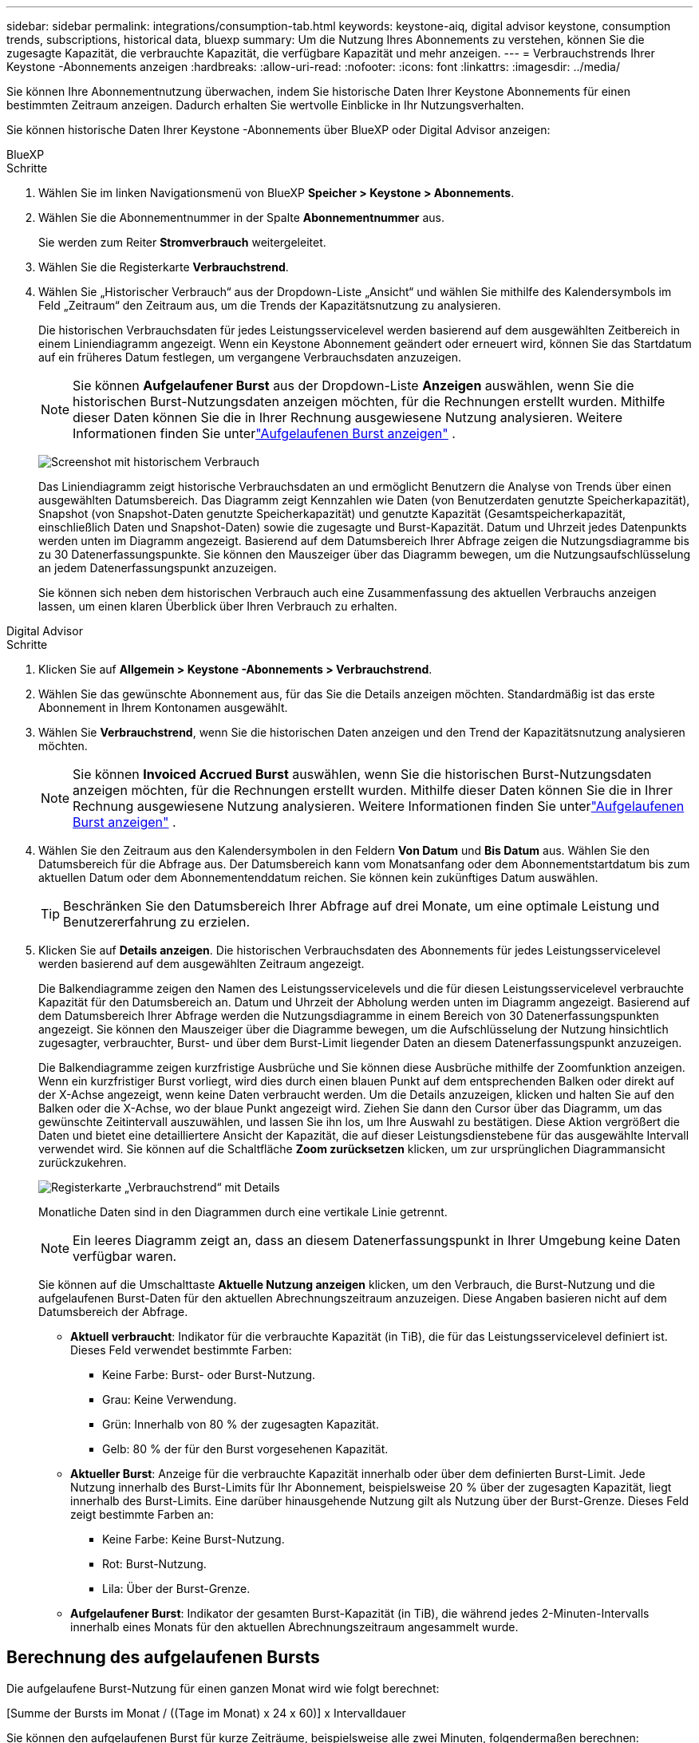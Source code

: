 ---
sidebar: sidebar 
permalink: integrations/consumption-tab.html 
keywords: keystone-aiq, digital advisor keystone, consumption trends, subscriptions, historical data, bluexp 
summary: Um die Nutzung Ihres Abonnements zu verstehen, können Sie die zugesagte Kapazität, die verbrauchte Kapazität, die verfügbare Kapazität und mehr anzeigen. 
---
= Verbrauchstrends Ihrer Keystone -Abonnements anzeigen
:hardbreaks:
:allow-uri-read: 
:nofooter: 
:icons: font
:linkattrs: 
:imagesdir: ../media/


[role="lead"]
Sie können Ihre Abonnementnutzung überwachen, indem Sie historische Daten Ihrer Keystone Abonnements für einen bestimmten Zeitraum anzeigen.  Dadurch erhalten Sie wertvolle Einblicke in Ihr Nutzungsverhalten.

Sie können historische Daten Ihrer Keystone -Abonnements über BlueXP oder Digital Advisor anzeigen:

[role="tabbed-block"]
====
.BlueXP
--
.Schritte
. Wählen Sie im linken Navigationsmenü von BlueXP *Speicher > Keystone > Abonnements*.
. Wählen Sie die Abonnementnummer in der Spalte *Abonnementnummer* aus.
+
Sie werden zum Reiter *Stromverbrauch* weitergeleitet.

. Wählen Sie die Registerkarte *Verbrauchstrend*.
. Wählen Sie „Historischer Verbrauch“ aus der Dropdown-Liste „Ansicht“ und wählen Sie mithilfe des Kalendersymbols im Feld „Zeitraum“ den Zeitraum aus, um die Trends der Kapazitätsnutzung zu analysieren.
+
Die historischen Verbrauchsdaten für jedes Leistungsservicelevel werden basierend auf dem ausgewählten Zeitbereich in einem Liniendiagramm angezeigt. Wenn ein Keystone Abonnement geändert oder erneuert wird, können Sie das Startdatum auf ein früheres Datum festlegen, um vergangene Verbrauchsdaten anzuzeigen.

+

NOTE: Sie können *Aufgelaufener Burst* aus der Dropdown-Liste *Anzeigen* auswählen, wenn Sie die historischen Burst-Nutzungsdaten anzeigen möchten, für die Rechnungen erstellt wurden.  Mithilfe dieser Daten können Sie die in Ihrer Rechnung ausgewiesene Nutzung analysieren.  Weitere Informationen finden Sie unterlink:../integrations/consumption-tab.html#view-accrued-burst["Aufgelaufenen Burst anzeigen"] .

+
image:bxp-consumption-trend.png["Screenshot mit historischem Verbrauch"]

+
Das Liniendiagramm zeigt historische Verbrauchsdaten an und ermöglicht Benutzern die Analyse von Trends über einen ausgewählten Datumsbereich.  Das Diagramm zeigt Kennzahlen wie Daten (von Benutzerdaten genutzte Speicherkapazität), Snapshot (von Snapshot-Daten genutzte Speicherkapazität) und genutzte Kapazität (Gesamtspeicherkapazität, einschließlich Daten und Snapshot-Daten) sowie die zugesagte und Burst-Kapazität.  Datum und Uhrzeit jedes Datenpunkts werden unten im Diagramm angezeigt.  Basierend auf dem Datumsbereich Ihrer Abfrage zeigen die Nutzungsdiagramme bis zu 30 Datenerfassungspunkte.  Sie können den Mauszeiger über das Diagramm bewegen, um die Nutzungsaufschlüsselung an jedem Datenerfassungspunkt anzuzeigen.

+
Sie können sich neben dem historischen Verbrauch auch eine Zusammenfassung des aktuellen Verbrauchs anzeigen lassen, um einen klaren Überblick über Ihren Verbrauch zu erhalten.



--
.Digital Advisor
--
.Schritte
. Klicken Sie auf *Allgemein > Keystone -Abonnements > Verbrauchstrend*.
. Wählen Sie das gewünschte Abonnement aus, für das Sie die Details anzeigen möchten.  Standardmäßig ist das erste Abonnement in Ihrem Kontonamen ausgewählt.
. Wählen Sie *Verbrauchstrend*, wenn Sie die historischen Daten anzeigen und den Trend der Kapazitätsnutzung analysieren möchten.
+

NOTE: Sie können *Invoiced Accrued Burst* auswählen, wenn Sie die historischen Burst-Nutzungsdaten anzeigen möchten, für die Rechnungen erstellt wurden.  Mithilfe dieser Daten können Sie die in Ihrer Rechnung ausgewiesene Nutzung analysieren.  Weitere Informationen finden Sie unterlink:../integrations/consumption-tab.html#view-accrued-burst["Aufgelaufenen Burst anzeigen"] .

. Wählen Sie den Zeitraum aus den Kalendersymbolen in den Feldern *Von Datum* und *Bis Datum* aus.  Wählen Sie den Datumsbereich für die Abfrage aus.  Der Datumsbereich kann vom Monatsanfang oder dem Abonnementstartdatum bis zum aktuellen Datum oder dem Abonnementenddatum reichen.  Sie können kein zukünftiges Datum auswählen.
+

TIP: Beschränken Sie den Datumsbereich Ihrer Abfrage auf drei Monate, um eine optimale Leistung und Benutzererfahrung zu erzielen.

. Klicken Sie auf *Details anzeigen*.  Die historischen Verbrauchsdaten des Abonnements für jedes Leistungsservicelevel werden basierend auf dem ausgewählten Zeitraum angezeigt.
+
Die Balkendiagramme zeigen den Namen des Leistungsservicelevels und die für diesen Leistungsservicelevel verbrauchte Kapazität für den Datumsbereich an.  Datum und Uhrzeit der Abholung werden unten im Diagramm angezeigt.  Basierend auf dem Datumsbereich Ihrer Abfrage werden die Nutzungsdiagramme in einem Bereich von 30 Datenerfassungspunkten angezeigt.  Sie können den Mauszeiger über die Diagramme bewegen, um die Aufschlüsselung der Nutzung hinsichtlich zugesagter, verbrauchter, Burst- und über dem Burst-Limit liegender Daten an diesem Datenerfassungspunkt anzuzeigen.

+
Die Balkendiagramme zeigen kurzfristige Ausbrüche und Sie können diese Ausbrüche mithilfe der Zoomfunktion anzeigen.  Wenn ein kurzfristiger Burst vorliegt, wird dies durch einen blauen Punkt auf dem entsprechenden Balken oder direkt auf der X-Achse angezeigt, wenn keine Daten verbraucht werden.  Um die Details anzuzeigen, klicken und halten Sie auf den Balken oder die X-Achse, wo der blaue Punkt angezeigt wird. Ziehen Sie dann den Cursor über das Diagramm, um das gewünschte Zeitintervall auszuwählen, und lassen Sie ihn los, um Ihre Auswahl zu bestätigen.  Diese Aktion vergrößert die Daten und bietet eine detailliertere Ansicht der Kapazität, die auf dieser Leistungsdienstebene für das ausgewählte Intervall verwendet wird.  Sie können auf die Schaltfläche *Zoom zurücksetzen* klicken, um zur ursprünglichen Diagrammansicht zurückzukehren.

+
image:aiq-ks-subtime-7.png["Registerkarte „Verbrauchstrend“ mit Details"]

+
Monatliche Daten sind in den Diagrammen durch eine vertikale Linie getrennt.

+

NOTE: Ein leeres Diagramm zeigt an, dass an diesem Datenerfassungspunkt in Ihrer Umgebung keine Daten verfügbar waren.

+
Sie können auf die Umschalttaste *Aktuelle Nutzung anzeigen* klicken, um den Verbrauch, die Burst-Nutzung und die aufgelaufenen Burst-Daten für den aktuellen Abrechnungszeitraum anzuzeigen.  Diese Angaben basieren nicht auf dem Datumsbereich der Abfrage.

+
** *Aktuell verbraucht*: Indikator für die verbrauchte Kapazität (in TiB), die für das Leistungsservicelevel definiert ist.  Dieses Feld verwendet bestimmte Farben:
+
*** Keine Farbe: Burst- oder Burst-Nutzung.
*** Grau: Keine Verwendung.
*** Grün: Innerhalb von 80 % der zugesagten Kapazität.
*** Gelb: 80 % der für den Burst vorgesehenen Kapazität.


** *Aktueller Burst*: Anzeige für die verbrauchte Kapazität innerhalb oder über dem definierten Burst-Limit.  Jede Nutzung innerhalb des Burst-Limits für Ihr Abonnement, beispielsweise 20 % über der zugesagten Kapazität, liegt innerhalb des Burst-Limits.  Eine darüber hinausgehende Nutzung gilt als Nutzung über der Burst-Grenze.  Dieses Feld zeigt bestimmte Farben an:
+
*** Keine Farbe: Keine Burst-Nutzung.
*** Rot: Burst-Nutzung.
*** Lila: Über der Burst-Grenze.


** *Aufgelaufener Burst*: Indikator der gesamten Burst-Kapazität (in TiB), die während jedes 2-Minuten-Intervalls innerhalb eines Monats für den aktuellen Abrechnungszeitraum angesammelt wurde.




--
====


== Berechnung des aufgelaufenen Bursts

Die aufgelaufene Burst-Nutzung für einen ganzen Monat wird wie folgt berechnet:

[Summe der Bursts im Monat / ((Tage im Monat) x 24 x 60)] x Intervalldauer

Sie können den aufgelaufenen Burst für kurze Zeiträume, beispielsweise alle zwei Minuten, folgendermaßen berechnen:

[Burst / ((Tage im Monat) x 24 x 60)] x Intervalldauer

Der Burst ist die Differenz zwischen der verbrauchten Kapazität und der zugesagten Kapazität.  Wenn beispielsweise bei einem 30-tägigen Monat die verbrauchte Kapazität 120 TiB erreicht und die zugesagte Kapazität für ein 2-Minuten-Intervall 100 TiB beträgt, ergibt sich eine Burst-Kapazität von 20 TiB, was einer aufgelaufenen Burst-Nutzung von 0,000925926 TiB für dieses Intervall entspricht.



== Aufgelaufenen Burst anzeigen

Sie können die aufgelaufene Burst-Datennutzung über BlueXP oder Digital Advisor anzeigen.  Wenn Sie in BlueXP im Dropdown-Menü *Anzeigen* auf der Registerkarte *Verbrauchstrend* die Option *Aufgelaufener Burst* oder in Digital Advisor auf der Registerkarte *Verbrauchstrend* die Option *Abgerechneter aufgelaufener Burst* ausgewählt haben, können Sie die aufgelaufene Burst-Datennutzung je nach ausgewähltem Abrechnungszeitraum auf monatlicher oder vierteljährlicher Basis anzeigen.  Diese Daten sind für die letzten 12 abgerechneten Monate verfügbar und Sie können nach Datumsbereich für bis zu 30 Monate abfragen.  Balkendiagramme zeigen die in Rechnung gestellten Daten an. Wenn die Nutzung noch nicht in Rechnung gestellt wurde, wird sie für diesen Zeitraum als _Ausstehend_ markiert.


TIP: Die in Rechnung gestellte aufgelaufene Burst-Nutzung wird pro Abrechnungszeitraum basierend auf der zugesagten und verbrauchten Kapazität für ein Leistungsservicelevel berechnet.

Wenn das Abonnement bei einem vierteljährlichen Abrechnungszeitraum an einem anderen Datum als dem 1. des Monats beginnt, deckt die vierteljährliche Rechnung den darauffolgenden 90-Tage-Zeitraum ab.  Wenn Ihr Abonnement beispielsweise am 15. August beginnt, wird die Rechnung für den Zeitraum vom 15. August bis 14. Oktober erstellt.

Wenn Sie von der vierteljährlichen zur monatlichen Abrechnung wechseln, deckt die vierteljährliche Rechnung weiterhin den 90-Tage-Zeitraum ab, wobei im letzten Monat des Quartals zwei Rechnungen erstellt werden: eine für den vierteljährlichen Abrechnungszeitraum und eine weitere für die verbleibenden Tage dieses Monats.  Durch diese Umstellung kann der monatliche Abrechnungszeitraum jeweils am 1. des Folgemonats beginnen.  Wenn Ihr Abonnement beispielsweise am 15. Oktober beginnt, erhalten Sie im Januar zwei Rechnungen – eine für den Zeitraum vom 15. Oktober bis 14. Januar und eine weitere für den Zeitraum vom 15. bis 31. Januar – bevor der monatliche Abrechnungszeitraum am 1. Februar beginnt.

image:accr-burst-2.png["aufgelaufene Burst-Nutzung vierteljährlich"]

Diese Funktion ist nur im Vorschaumodus verfügbar.  Wenden Sie sich an Ihren KSM, um mehr über diese Funktion zu erfahren.



== Täglich aufgelaufene Burst-Datennutzung anzeigen

Sie können die täglich aufgelaufene Datennutzung für einen monatlichen oder vierteljährlichen Abrechnungszeitraum über BlueXP oder Digital Advisor anzeigen.  In BlueXP bietet die Tabelle *Aufgelaufener Burst nach Tagen* detaillierte Daten, einschließlich Zeitstempel, zugesagter, verbrauchter und aufgelaufener Burst-Kapazität, wenn Sie *Aufgelaufener Burst* aus der Dropdown-Liste *Anzeigen* auf der Registerkarte *Verbrauchstrend* auswählen.

image:bxp-accrued-burst-days.png["Screenshot, der die Tabelle mit den aufgelaufenen Bursts nach Tagen zeigt"]

Wenn Sie in Digital Advisor auf die Leiste klicken, die die Rechnungsdaten aus der Option *Invoiced Accrued Burst* anzeigt, wird unter dem Balkendiagramm der Abschnitt „Berechnbare bereitgestellte Kapazität“ angezeigt, der sowohl die Anzeige von Diagrammen als auch von Tabellen bietet.  Die standardmäßige Diagrammansicht zeigt die täglich anfallende Burst-Datennutzung in einem Liniendiagrammformat an und zeigt Änderungen der Nutzung im Zeitverlauf.

image:invoiced-daily-accr-burst-1.png["Screenshot des Balkendiagramms"]

Ein Beispielbild, das die täglich anfallende Burst-Datennutzung in einem Liniendiagramm zeigt:

image:invoiced-daily-accr-burst-date.png["Screenshot, der Burst-Nutzungsdaten in einem Liniendiagrammformat zeigt"]

Sie können zu einer Tabellenansicht wechseln, indem Sie oben rechts im Diagramm auf die Option *Tabelle* klicken.  Die Tabellenansicht bietet detaillierte tägliche Nutzungsmetriken, einschließlich Leistungsservicelevel, Zeitstempel, zugesagte Kapazität, verbrauchte Kapazität und abrechenbare bereitgestellte Kapazität.  Sie können auch einen Bericht dieser Details im CSV-Format zur späteren Verwendung und zum Vergleich erstellen.



== Referenzdiagramme für erweiterten Datenschutz für MetroCluster

Wenn Sie den Zusatzdienst für erweiterten Datenschutz abonniert haben, können Sie die Aufschlüsselung der Verbrauchsdaten für die MetroCluster Partner-Sites auf der Registerkarte *Verbrauchstrend* in Digital Advisor anzeigen.

Informationen zum erweiterten Datenschutz-Add-On-Service finden Sie unterlink:../concepts/adp.html["Erweiterter Datenschutz"] .

Wenn die Cluster in Ihrer ONTAP Speicherumgebung in einem MetroCluster -Setup konfiguriert sind, werden die Verbrauchsdaten Ihres Keystone Abonnements im selben historischen Datendiagramm aufgeteilt, um den Verbrauch an den primären und gespiegelten Standorten für die Basisleistungs-Servicelevel anzuzeigen.


NOTE: Die Verbrauchsbalkendiagramme sind nur für die Basisleistungs-Servicelevel aufgeteilt.  Beim Zusatzdienst „Erweiterter Datenschutz“, also dem Leistungsservice-Level „Advanced Data-Protect“, ist diese Abgrenzung nicht vorhanden.

.Erweitertes Service-Level für Datenschutzleistung
Für die Leistungsdienstebene „Advanced Data-Protect“ wird der Gesamtverbrauch zwischen den Partnerstandorten aufgeteilt und die Nutzung an jedem Partnerstandort wird in einem separaten Abonnement erfasst und abgerechnet: ein Abonnement für den primären Standort und ein weiteres für den Spiegelstandort.  Aus diesem Grund werden in den Verbrauchsdiagrammen für den Zusatzdienst „Erweiterter Datenschutz“ nur die diskreten Verbrauchsdetails des primären Standorts angezeigt, wenn Sie auf der Registerkarte „Verbrauchstrend“ die Abonnementnummer für den primären Standort auswählen.  Da jeder Partnerstandort in einer MetroCluster -Konfiguration sowohl als Quelle als auch als Spiegel fungiert, umfasst der Gesamtverbrauch an jedem Standort die Quelle und die an diesem Standort erstellten Spiegelvolumes.


TIP: Der Tooltip neben der Tracking-ID Ihres Abonnements im Reiter *Aktueller Verbrauch* hilft Ihnen, das Partnerabonnement im MetroCluster Setup zu identifizieren.

.Grundlegende Leistungsservice-Level
Für die Basisleistungs-Servicelevel wird jedes Volume wie am primären und am Spiegelstandort bereitgestellt berechnet. Daher wird dasselbe Balkendiagramm entsprechend dem Verbrauch am primären und am Spiegelstandort aufgeteilt.

.Was Sie für das primäre Abonnement sehen können
Das folgende Bild zeigt die Diagramme für das Leistungsservicelevel _Performance_ (Basisleistungsservicelevel) und eine primäre Abonnementnummer.  Dasselbe Diagramm mit den historischen Daten zeigt auch den Verbrauch der Spiegelsite in einem helleren Farbton desselben Farbcodes an, der für die primäre Site verwendet wird.  Der Tooltip beim Darüberfahren mit der Maus zeigt die Aufschlüsselung des Verbrauchs (in TiB) für die primären und gespiegelten Sites an, nämlich 95,04 TiB bzw. 93,38 TiB.

image:mcc-chart-2.png["mcc primär"]

Für das Leistungsservicelevel „Advanced Data-Protect“ sieht das Diagramm folgendermaßen aus:

image:adp-src-2.png["mcc Primärbasis"]

Der angezeigte Verbrauch von 94,21 TiB stellt die Nutzung für das primäre Abonnement dar.  Da der erweiterte Datenschutz den Verbrauch auf Partner-Sites mit separaten Abonnements aufteilt, zeigt dieses Diagramm nur die Nutzung der primären Site.  Informationen zu den Preisen für den erweiterten Datenschutz-Zusatzdienst finden Sie unterlink:../concepts/adp.html#understand-pricing["Preise verstehen"] .

.Was Sie für das sekundäre Abonnement (Spiegelsite) sehen können
Wenn Sie das sekundäre Abonnement überprüfen, können Sie sehen, dass das Balkendiagramm für das Leistungsservicelevel _Leistung_ (Basisleistungsservicelevel) am selben Datenerfassungspunkt wie die Partnersite umgekehrt ist und die Verbrauchsaufteilung an den primären und Spiegelsites 93,38 TiB bzw. 95,04 TiB beträgt.

image:mcc-chart-mirror-2.png["mcc-Spiegel"]

Für das Performance-Service-Level _Advanced Data-Protect_ sieht das Diagramm für denselben Sammelpunkt wie beim Partnerstandort wie folgt aus:

image:adp-mir-2.png["mcc Spiegelfuß"]

Informationen zum Schutz Ihrer Daten durch MetroCluster finden Sie unter https://docs.netapp.com/us-en/ontap-metrocluster/manage/concept_understanding_mcc_data_protection_and_disaster_recovery.html["MetroCluster Datenschutz und Notfallwiederherstellung verstehen"^] .
